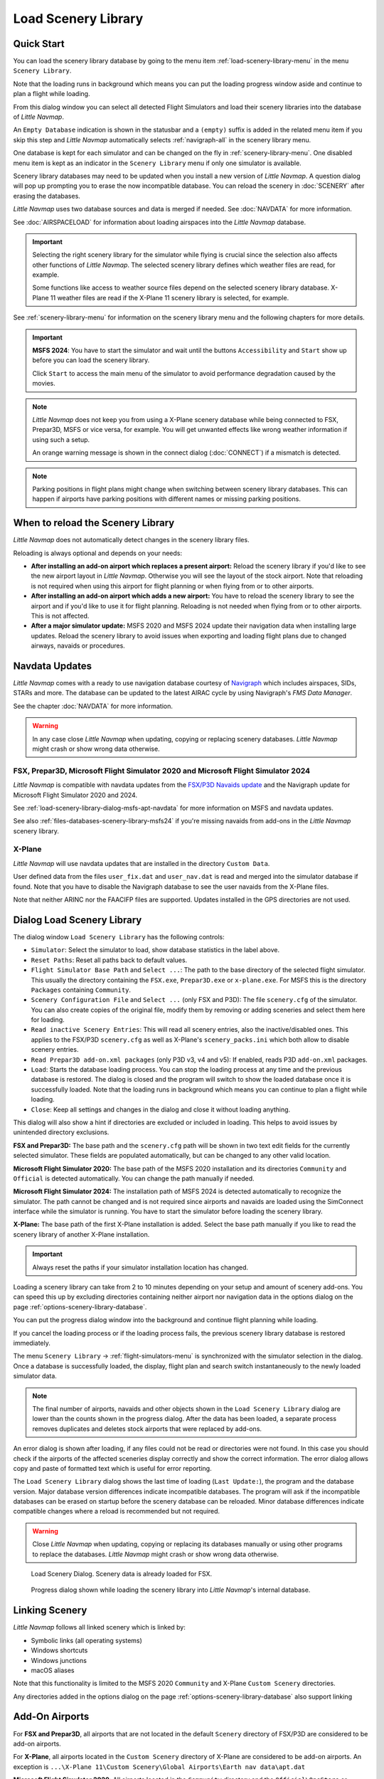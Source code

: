 |Load Scenery Library| Load Scenery Library
--------------------------------------------------

.. _load-scenery-library-quick-start:

Quick Start
~~~~~~~~~~~~~~~~~~~~~~~~~~~~~~~~~~~

You can load the scenery library database by going to the menu item
:ref:`load-scenery-library-menu` in the menu ``Scenery Library``.

Note that the loading runs in background which means you can put the loading progress window aside
and continue to plan a flight while loading.

From this dialog window you can select all detected  Flight Simulators and load their scenery
libraries into the database of *Little Navmap*.

An ``Empty Database`` indication is shown in the statusbar and a ``(empty)`` suffix is added in the related menu item if you skip this step and *Little Navmap* automatically selects :ref:`navigraph-all` in the scenery library menu.

One database is kept for each simulator and can be changed on the fly in :ref:`scenery-library-menu`.
One disabled menu item is kept as an indicator in the ``Scenery Library`` menu if only one simulator is available.

Scenery library databases may need to be updated when you
install a new version of *Little Navmap*. A question dialog will pop up
prompting you to erase the now incompatible database. You can reload the
scenery in :doc:`SCENERY` after erasing the databases.

*Little Navmap* uses two database sources and data is merged if needed. See :doc:`NAVDATA` for more information.

See :doc:`AIRSPACELOAD` for information about loading airspaces into the *Little Navmap* database.

.. important::

  Selecting the right scenery library for the simulator while flying is crucial since the selection
  also affects other functions of *Little Navmap*. The selected scenery library
  defines which weather files are read, for example.

  Some functions like access to weather source files depend on the selected scenery library database.
  X-Plane 11 weather files are read if the X-Plane 11 scenery library is selected, for example.

See :ref:`scenery-library-menu` for information on the scenery library menu and the following chapters for more details.

.. important::

  **MSFS 2024**: You have to start the simulator and wait until the buttons ``Accessibility`` and ``Start`` show up before you
  can load the scenery library.

  Click ``Start`` to access the main menu of the simulator to avoid performance degradation caused by the movies.

.. note::

  *Little Navmap* does not keep you from using a X-Plane scenery
  database while being connected to FSX, Prepar3D, MSFS or vice versa, for example. You will
  get unwanted effects like wrong weather information if using such a setup.

  An orange warning message is shown in the connect dialog (:doc:`CONNECT`) if a mismatch is detected.

.. note::

  Parking positions in flight plans might change when switching between scenery library databases.
  This can happen if airports have parking positions with different names or missing parking positions.


.. _load-scenery-library-when:

When to reload the Scenery Library
~~~~~~~~~~~~~~~~~~~~~~~~~~~~~~~~~~~

*Little Navmap* does not automatically detect changes in the scenery library files.

Reloading is always optional and depends on your needs:

- **After installing an add-on airport which replaces a present airport:**
  Reload the scenery library if you'd like to see the new airport layout in *Little Navmap*.
  Otherwise you will see the layout of the stock airport.
  Note that reloading is not required when using this airport for flight planning or when flying from or to other airports.
- **After installing an add-on airport which adds a new airport:**
  You have to reload the scenery library to see the airport and if you'd like to use it for flight planning.
  Reloading is not needed when flying from or to other airports. This is not affected.
- **After a major simulator update:**
  MSFS 2020 and MSFS 2024 update their navigation data when installing large updates. Reload the scenery library to avoid
  issues when exporting and loading flight plans due to changed airways, navaids or procedures.

.. _load-scenery-library-navdata:

Navdata Updates
~~~~~~~~~~~~~~~~~~~~~~~~~~~~~~~~~~~

*Little Navmap* comes with a ready to use navigation database courtesy of `Navigraph <https://www.navigraph.com>`__ which
includes airspaces, SIDs, STARs and more. The database can be updated to the latest AIRAC cycle by using Navigraph's *FMS Data Manager*.

See the chapter :doc:`NAVDATA` for more information.

.. warning::

  In any case close *Little Navmap* when updating, copying or replacing scenery databases.
  *Little Navmap* might crash or show wrong data otherwise.

FSX, Prepar3D, Microsoft Flight Simulator 2020 and Microsoft Flight Simulator 2024
^^^^^^^^^^^^^^^^^^^^^^^^^^^^^^^^^^^^^^^^^^^^^^^^^^^^^^^^^^^^^^^^^^^^^^^^^^^^^^^^^^^^^^^^^

*Little Navmap* is compatible with navdata updates from
the `FSX/P3D Navaids
update <http://www.aero.sors.fr/navaids3.html>`__ and
the Navigraph update for Microsoft Flight Simulator 2020 and 2024.

See :ref:`load-scenery-library-dialog-msfs-apt-navdata` for more information on MSFS and navdata
updates.

See also :ref:`files-databases-scenery-library-msfs24` if you're missing navaids from add-ons in the *Little Navmap* scenery library.

X-Plane
^^^^^^^^^^^^^^^^

*Little Navmap* will use navdata updates that are installed in the
directory ``Custom Data``.

User defined data from the files ``user_fix.dat`` and ``user_nav.dat``
is read and merged into the simulator database if found. Note that you have to disable the Navigraph database to see the user navaids from the X-Plane files.

Note that neither ARINC nor the FAACIFP files are supported.
Updates installed in the GPS directories are not used.

.. _load-scenery-library:

Dialog Load Scenery Library
~~~~~~~~~~~~~~~~~~~~~~~~~~~~~~~~~~~

The dialog window ``Load Scenery Library`` has the following controls:

- ``Simulator``: Select the simulator to load, show database statistics
  in the label above.
- ``Reset Paths``: Reset all paths back to default values.
- ``Flight Simulator Base Path`` and ``Select ...``: The path to the
  base directory of the selected flight simulator. This usually the
  directory containing the ``FSX.exe``, ``Prepar3D.exe`` or ``x-plane.exe``. For MSFS this is the
  directory ``Packages`` containing ``Community``.
- ``Scenery Configuration File`` and ``Select ...`` (only FSX and P3D):
  The file ``scenery.cfg`` of the simulator. You can also create copies
  of the original file, modify them by removing or adding sceneries and
  select them here for loading.
- ``Read inactive Scenery Entries``: This will read all scenery
  entries, also the inactive/disabled ones. This applies
  to the FSX/P3D ``scenery.cfg`` as well as X-Plane's
  ``scenery_packs.ini`` which both allow to disable scenery entries.
- ``Read Prepar3D add-on.xml packages`` (only P3D v3, v4 and v5): If
  enabled, reads P3D ``add-on.xml`` packages.
- ``Load``: Starts the database loading process. You can stop the
  loading process at any time and the previous database is restored.
  The dialog is closed and the program will switch to show the loaded
  database once it is successfully loaded.
  Note that the loading runs in background which means you can continue to plan a flight while loading.
- ``Close``: Keep all settings and changes in the dialog and close it
  without loading anything.

This dialog will also show a hint if directories are excluded or included in loading.
This helps to avoid issues by unintended directory exclusions.

**FSX and Prepar3D:** The base path and the ``scenery.cfg`` path will be
shown in two text edit fields for the currently selected simulator.
These fields are populated automatically, but can be changed to any
other valid location.

**Microsoft Flight Simulator 2020:** The base path of the MSFS 2020 installation and its
directories ``Community`` and ``Official``
is detected automatically. You can change the path manually if needed.

**Microsoft Flight Simulator 2024:** The installation path of MSFS 2024 is detected automatically to recognize the simulator.
The path cannot be changed and is not required since airports and navaids are loaded using the SimConnect
interface while the simulator is running. You have to start the simulator before loading the scenery library.

**X-Plane:** The base path of the first X-Plane installation is
added. Select the base path manually if you like to read the scenery
library of another X-Plane installation.

.. important::

  Always reset the paths if your simulator installation location has changed.

Loading a scenery library can take from 2 to 10 minutes depending on
your setup and amount of scenery add-ons. You can speed this up by
excluding directories containing neither airport nor navigation data in
the options dialog on the page :ref:`options-scenery-library-database`.

You can put the progress dialog window into the background and continue flight planning while loading.

If you cancel the loading process or if the loading process fails, the
previous scenery library database is restored immediately.

The menu ``Scenery Library`` -> :ref:`flight-simulators-menu` is synchronized
with the simulator selection in the dialog. Once a database is
successfully loaded, the display, flight plan and search switch
instantaneously to the newly loaded simulator data.

.. note::

  The final number of airports, navaids and other objects shown
  in the ``Load Scenery Library`` dialog are lower than the counts shown
  in the progress dialog. After the data has been loaded, a
  separate process removes duplicates and deletes stock airports that were
  replaced by add-ons.

An error dialog is shown after loading, if any files could not be read or
directories were not found. In this case you should check if the
airports of the affected sceneries display correctly and show the
correct information. The error dialog allows copy and paste of formatted
text which is useful for error reporting.

The ``Load Scenery Library`` dialog shows the last time of loading
(``Last Update:``), the program and the database version. Major database
version differences indicate incompatible databases. The program will
ask if the incompatible databases can be erased on startup before the
scenery database can be reloaded. Minor database differences indicate
compatible changes where a reload is recommended but not required.

.. warning::

  Close *Little Navmap* when updating, copying or replacing its databases
  manually or using other programs to replace the databases. *Little Navmap* might crash or show
  wrong data otherwise.

.. figure:: ../images/loadscenery.jpg

  Load Scenery Dialog. Scenery data is already loaded for FSX.

.. figure:: ../images/loadsceneryprogress.jpg

  Progress dialog shown while loading the scenery library into *Little Navmap*'s internal database.


.. _load-scenery-library-links:

Linking Scenery
~~~~~~~~~~~~~~~~~~~~~~~~~~~~~~~~~~~

*Little Navmap* follows all linked scenery which is linked by:

-  Symbolic links (all operating systems)
-  Windows shortcuts
-  Windows junctions
-  macOS aliases

Note that this functionality is limited to
the MSFS 2020 ``Community`` and X-Plane ``Custom Scenery`` directories.

Any directories added in the options dialog on the page :ref:`options-scenery-library-database` also support linking

.. _load-scenery-library-addons:

Add-On Airports
~~~~~~~~~~~~~~~~~~~~~~~~~~~~~~~~~~~

For **FSX and Prepar3D**, all airports that are not located in the default
``Scenery`` directory of FSX/P3D are considered to be add-on airports.

For **X-Plane**, all airports located in the ``Custom Scenery`` directory of
X-Plane are considered to be add-on airports. An exception is ``...\X-Plane 11\Custom Scenery\Global Airports\Earth nav data\apt.dat``

**Microsoft Flight Simulator 2020**: All airports located in the ``Community``
directory and the ``Official\OneStore`` or ``Official\Steam`` are considered to be add-on airports.
Exceptions are ``fs-base``, ``fs-base-genericairports`` and ``fs-base-nav``.

Add-on airports are highlighted on the map with a yellow ring which can be disabled
in the options dialog on page :ref:`options-map-display`.

Using emphasized (bold and underlined) text highlights add-on airports in the search result table,
flight plan table, information windows and map tooltips.

If an add-on only corrects airport elevations or navigation data, it
might be undesirable to display the updated airports as add-on airports
on the map. You can exclude directories populated by this add-on from
the add-on recognition in the options dialog on the
page :ref:`options-scenery-library-database`.

**Microsoft Flight Simulator 2024**: Add-on airports cannot be detected.

.. _load-scenery-library-dialog-msfs-apt-navdata:

Microsoft Flight Simulator 2020, 2024  Airports and Navdata
~~~~~~~~~~~~~~~~~~~~~~~~~~~~~~~~~~~~~~~~~~~~~~~~~~~~~~~~~~~~~~~~~~~

**The recommended scenery library setting is** :ref:`navigraph-auto` **in the menu**
``Scenery Library`` -> ``Navigraph``. **This ensures you use the right navigation database and keeps you simulator data in sync with** *Little Navmap*.

The mode ``Select automatically`` follows the recommendations below:

- **If you use the Navigraph update for MSFS:** Update the *Little Navmap* database with the FMS
  Data Manager as well to keep the program in sync with the MSFS scenery library.

  The scenery mode :ref:`navdata-navigraph-navaid-proc` in the menu ``Scenery Library`` -> ``Navigraph``
  is enabled to get access to all procedures in *Little Navmap*.

  Also check the selection in menu ``Scenery Library`` -> ``Airspace Libraries``. Select
  ``Navigraph`` and deselect ``Simulator`` there.

- **If you do not use the Navigraph update for MSFS:** The scenery mode :ref:`navdata-navigraph-none`
  is enabled to keep the navigation database in sync and to avoid issues with missing or changed navaids.

  The selection in menu ``Scenery Library`` -> ``Airspace Libraries`` should have ``Simulator``
  checked. Deselect ``Navigraph`` there.

See :doc:`NAVDATA` and :ref:`load-scenery-library-p3d-fsx-airspaces` for more background
information on these settings.

See `Little Navmap - Frequently asked Questions <https://albar965.github.io/littlenavmap-faq.html>`__ which is updated regularly
for information about MSFS 2020 and MSFS 2024 limitations and issues.

Use the menu item `Scenery Library` -> :ref:`validate-scenery-library` to check your settings.

.. _load-scenery-library-dialog-xp-apt-navdata:

X-Plane Airports and Navdata
~~~~~~~~~~~~~~~~~~~~~~~~~~~~

*Little Navmap* reads airport and navaid data from X-Plane's ``*.dat``
files. To check a version of a file you can open it in a text editor
that is capable of dealing with large files. The first lines of the file
will look like:

.. code-block:: none

  A
  1100 Generated by WorldEditor 1.6.0r1

  1   1549 0 0 0A4 Johnson City STOLport
  ...

*Little Navmap* can read the following X-Plane scenery files:

- **Airports (** ``apt.dat`` **):** From version 850. This covers X-Plane 10 airports and older add-on scenery.
- **Navdata (** ``earth_awy.dat`` **,** ``earth_fix.dat`` **and** ``earth_nav.dat`` **):** From version 1100. This excludes
  X-Plane 10 navdata files.
- **Procedures (** ``ICAO.dat`` **in the** ``CIFP`` **directory):** All procedures from X-Plane 11 and 12.
- **Airspaces (** ``*.txt`` **):** The included ``usa.txt`` and all files in OpenAir format. See next chapter for more information.

Additionally the files ``user_fix.dat`` and ``user_nav.dat`` in the
X-Plane directory ``Custom Data`` are read.

.. _magnetic-declination:

Magnetic Declination
~~~~~~~~~~~~~~~~~~~~

*Little Navmap* reads the `magnetic
declination <https://en.wikipedia.org/wiki/Magnetic_declination>`__ from
different sources or calculates it using the world magnetic model
(`WMM <https://en.wikipedia.org/wiki/World_Magnetic_Model>`__) depending
on simulator and navaid.

The data is updated when loading the scenery library and is also stored
in the scenery library database for each simulator.

See also :doc:`MAGVAR` for more information.

FSX, Prepar3D and Microsoft Flight Simulator 2020
^^^^^^^^^^^^^^^^^^^^^^^^^^^^^^^^^^^^^^^^^^^^^^^^^^^^^^^^^

The magnetic declination used to calculate the magnetic
course is taken from the ``magdec.bgl`` file in the scenery database of
FSX, Prepar3D or MSFS.

*Little Navmap* falls back to the world magnetic model if the file
``magdec.bgl`` is not available for some reason.

Updates for this file in FSX and P3D are available here: `FSX/P3D Navaids
update <http://www.aero.sors.fr/navaids3.html>`__.

X-Plane and Flight Simulator 2024
^^^^^^^^^^^^^^^^^^^^^^^^^^^^^^^^^^^^^^^

The magnetic declination values for X-Plane and MSFS 2024 (airports and all navaids
except VORs) are calculated using the world magnetic model based on the
real current year and month. This is calculated while loading the
scenery library and saved in the scenery library database.

VOR stations come with their own calibrated declination values which might differ
from the calculated declination values in their environment as mentioned
above.


.. |Load Scenery Library| image:: ../images/icon_database.png

